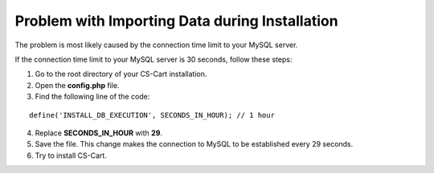 ***********************************************
Problem with Importing Data during Installation
***********************************************

The problem is most likely caused by the connection time limit to your MySQL server.

If the connection time limit to your MySQL server is 30 seconds, follow these steps:

1. Go to the root directory of your CS-Cart installation.

2. Open the **config.php** file.

3. Find the following line of the code:

::

  define('INSTALL_DB_EXECUTION', SECONDS_IN_HOUR); // 1 hour

4. Replace **SECONDS_IN_HOUR** with **29**. 

5. Save the file. This change makes the connection to MySQL to be established every 29 seconds.

6. Try to install CS-Cart.
